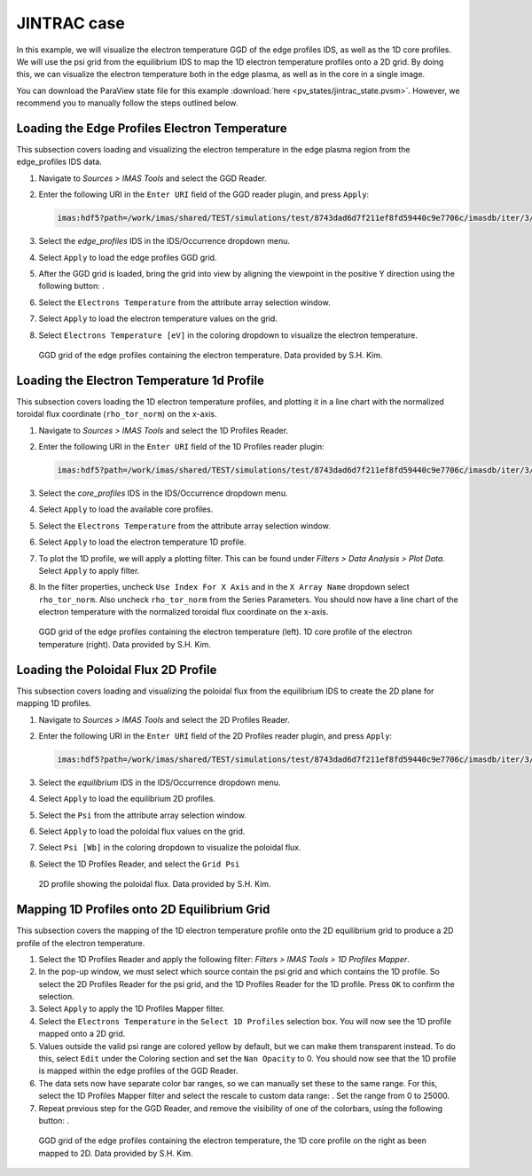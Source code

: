 .. _`training_jintrac`:

JINTRAC case
------------
In this example, we will visualize the electron temperature GGD of the edge profiles IDS, as well as the 1D core profiles. We will use the psi grid from the equilibrium IDS to map the 1D electron temperature profiles onto a 2D grid. By doing this, we can visualize the electron temperature both in the edge plasma, as well as in the core in a single image.

You can download the ParaView state file for this example :download:`here <pv_states/jintrac_state.pvsm>`. However, we recommend you to manually follow the steps outlined below.

Loading the Edge Profiles Electron Temperature
^^^^^^^^^^^^^^^^^^^^^^^^^^^^^^^^^^^^^^^^^^^^^^
This subsection covers loading and visualizing the electron temperature in the edge plasma region from the edge_profiles IDS data.

.. |ico1| image:: images/rotate_axis.png

#. Navigate to *Sources > IMAS Tools* and select the GGD Reader.
#. Enter the following URI in the ``Enter URI`` field of the GGD reader plugin, and press ``Apply``:

   .. code-block:: bash

      imas:hdf5?path=/work/imas/shared/TEST/simulations/test/8743dad6d7f211ef8fd59440c9e7706c/imasdb/iter/3/53298/2
#. Select the `edge_profiles` IDS in the IDS/Occurrence dropdown menu.
#. Select ``Apply`` to load the edge profiles GGD grid.
#. After the GGD grid is loaded, bring the grid into view by aligning the viewpoint in the positive Y direction using the following button: |ico1|.
#. Select the ``Electrons Temperature`` from the attribute array selection window.
#. Select ``Apply`` to load the electron temperature values on the grid.
#. Select ``Electrons Temperature [eV]`` in the coloring dropdown to visualize the electron temperature.

.. figure:: images/training/jintrac_electron_temp.png

   GGD grid of the edge profiles containing the electron temperature. Data provided by S.H. Kim.

Loading the Electron Temperature 1d Profile
^^^^^^^^^^^^^^^^^^^^^^^^^^^^^^^^^^^^^^^^^^^
This subsection covers loading the 1D electron temperature profiles, and plotting it in a line chart with the normalized toroidal flux coordinate (``rho_tor_norm``) on the x-axis.

#. Navigate to *Sources > IMAS Tools* and select the 1D Profiles Reader.
#. Enter the following URI in the ``Enter URI`` field of the 1D Profiles reader plugin:

   .. code-block:: bash

      imas:hdf5?path=/work/imas/shared/TEST/simulations/test/8743dad6d7f211ef8fd59440c9e7706c/imasdb/iter/3/53298/2
#. Select the `core_profiles` IDS in the IDS/Occurrence dropdown menu.
#. Select ``Apply`` to load the available core profiles.
#. Select the ``Electrons Temperature`` from the attribute array selection window.
#. Select ``Apply`` to load the electron temperature 1D profile.
#. To plot the 1D profile, we will apply a plotting filter. This can be found under *Filters > Data Analysis > Plot Data*. Select ``Apply`` to apply filter.
#. In the filter properties, uncheck ``Use Index For X Axis`` and in the ``X Array Name`` dropdown select ``rho_tor_norm``. Also uncheck ``rho_tor_norm`` from the Series Parameters. You should now have a line chart of the electron temperature with the normalized toroidal flux coordinate on the x-axis.

.. figure:: images/training/jintrac_profile1d.png

   GGD grid of the edge profiles containing the electron temperature (left). 1D core profile of the electron temperature (right). Data provided by S.H. Kim.

Loading the Poloidal Flux 2D Profile
^^^^^^^^^^^^^^^^^^^^^^^^^^^^^^^^^^^^
This subsection covers loading and visualizing the poloidal flux from the equilibrium IDS to create the 2D plane for mapping 1D profiles.

#. Navigate to *Sources > IMAS Tools* and select the 2D Profiles Reader.
#. Enter the following URI in the ``Enter URI`` field of the 2D Profiles reader plugin, and press ``Apply``:

   .. code-block:: bash

      imas:hdf5?path=/work/imas/shared/TEST/simulations/test/8743dad6d7f211ef8fd59440c9e7706c/imasdb/iter/3/53298/2
#. Select the `equilibrium` IDS in the IDS/Occurrence dropdown menu.
#. Select ``Apply`` to load the equilibrium 2D profiles.
#. Select the ``Psi`` from the attribute array selection window.
#. Select ``Apply`` to load the poloidal flux values on the grid.
#. Select ``Psi [Wb]`` in the coloring dropdown to visualize the poloidal flux.
#. Select the 1D Profiles Reader, and select the ``Grid Psi``


.. figure:: images/training/jintrac_profile2d.png

   2D profile showing the poloidal flux. Data provided by S.H. Kim.

Mapping 1D Profiles onto 2D Equilibrium Grid
^^^^^^^^^^^^^^^^^^^^^^^^^^^^^^^^^^^^^^^^^^^^
This subsection covers the mapping of the 1D electron temperature profile onto the 2D equilibrium grid to produce a 2D profile of the electron temperature.

.. |ico2| image:: images/training/color_range.png
.. |ico3| image:: images/training/colorbar.png

#. Select the 1D Profiles Reader and apply the following filter: *Filters > IMAS Tools > 1D Profiles Mapper*.
#. In the pop-up window, we must select which source contain the psi grid and which contains the 1D profile. So select the 2D Profiles Reader for the psi grid, and the 1D Profiles Reader for the 1D profile. Press ``OK`` to confirm the selection.
#. Select ``Apply`` to apply the 1D Profiles Mapper filter.
#. Select the ``Electrons Temperature`` in the ``Select 1D Profiles`` selection box. You will now see the 1D profile mapped onto a 2D grid. 
#. Values outside the valid psi range are colored yellow by default, but we can make them transparent instead. To do this, select ``Edit`` under the Coloring section and set the ``Nan Opacity`` to 0. You should now see that the 1D profile is mapped within the edge profiles of the GGD Reader.
#. The data sets now have separate color bar ranges, so we can manually set these to the same range. For this, select the 1D Profiles Mapper filter and select the rescale to custom data range: |ico2|. Set the range from 0 to 25000.
#. Repeat previous step for the GGD Reader, and remove the visibility of one of the colorbars, using the following button: |ico3|.

.. figure:: images/training/jintrac_mapper.png

   GGD grid of the edge profiles containing the electron temperature, the 1D core profile on the right as been mapped to 2D. Data provided by S.H. Kim.

